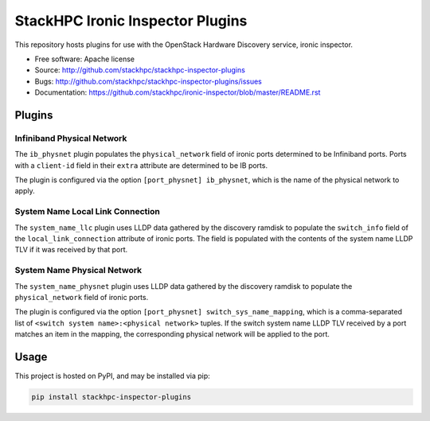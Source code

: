=================================
StackHPC Ironic Inspector Plugins
=================================

This repository hosts plugins for use with the OpenStack Hardware Discovery
service, ironic inspector.

* Free software: Apache license
* Source: http://github.com/stackhpc/stackhpc-inspector-plugins
* Bugs: http://github.com/stackhpc/stackhpc-inspector-plugins/issues
* Documentation: https://github.com/stackhpc/ironic-inspector/blob/master/README.rst

Plugins
=======

Infiniband Physical Network
---------------------------

The ``ib_physnet`` plugin populates the ``physical_network`` field of ironic
ports determined to be Infiniband ports. Ports with a ``client-id`` field
in their ``extra`` attribute are determined to be IB ports.

The plugin is configured via the option ``[port_physnet] ib_physnet``, which is
the name of the physical network to apply.

System Name Local Link Connection
---------------------------------

The ``system_name_llc`` plugin uses LLDP data gathered by the discovery ramdisk
to populate the ``switch_info`` field of the ``local_link_connection``
attribute of ironic ports.  The field is populated with the contents of the
system name LLDP TLV if it was received by that port.

System Name Physical Network
----------------------------

The ``system_name_physnet`` plugin uses LLDP data gathered by the discovery
ramdisk to populate the ``physical_network`` field of ironic ports.

The plugin is configured via the option ``[port_physnet]
switch_sys_name_mapping``, which is a comma-separated list of ``<switch system
name>:<physical network>`` tuples.  If the switch system name LLDP TLV received
by a port matches an item in the mapping, the corresponding physical network
will be applied to the port.

Usage
=====

This project is hosted on PyPI, and may be installed via pip:

.. code-block::

   pip install stackhpc-inspector-plugins
